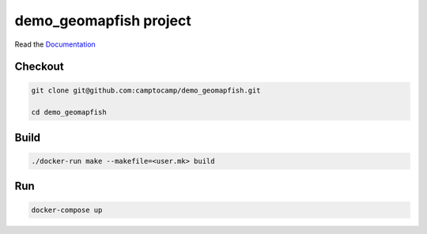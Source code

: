 demo_geomapfish project
===================

Read the `Documentation <http://docs.camptocamp.net/c2cgeoportal/>`_

Checkout
--------

.. code::

   git clone git@github.com:camptocamp/demo_geomapfish.git

   cd demo_geomapfish

Build
-----

.. code::

  ./docker-run make --makefile=<user.mk> build

Run
---

.. code::

   docker-compose up


.. Feel free to add project-specific things.
